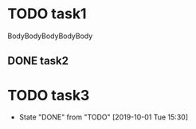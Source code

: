 #+STARTUP: showall
#+OPTIONS: \n:t
#+OPTIONS: ^:{}
* TODO task1
  SCHEDULED: <2019-10-07 Mon> DEADLINE: <2019-10-14 Mon>
  :LOGBOOK:
  CLOCK: [2019-10-07 Mon 12:00]--[2019-10-07 Mon 13:00] =>  1:00
  :END:
  BodyBodyBodyBodyBody
** DONE task2
  SCHEDULED: <2019-10-07 Mon>
* TODO task3
  SCHEDULED: <2019-10-08 Tue 15:00-15:30 +1w>
  :PROPERTIES:
  :LAST_REPEAT: [2019-10-01 Tue 15:30]
  :END:
  - State "DONE"       from "TODO"       [2019-10-01 Tue 15:30]
  :LOGBOOK:
  CLOCK: [2019-10-01 Tue 15:00]--[2019-10-01 Tue 15:30] =>  0:30
  :END: